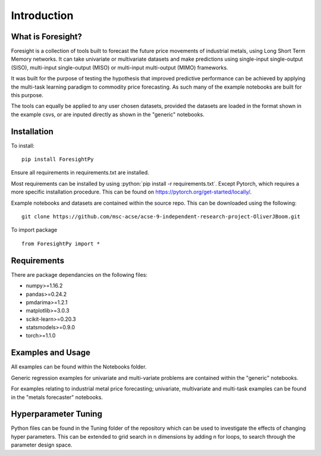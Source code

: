 
.. role:: python(code)
   :language: python


Introduction
============


What is Foresight?
------------------

Foresight is a collection of tools built to forecast the future price movements of industrial metals, using Long Short Term Memory networks. It can take univariate or multivariate datasets and make predictions using single-input single-output (SISO), multi-input single-output (MISO) or multi-input multi-output (MIMO) frameworks. 

It was built for the purpose of testing the hypothesis that improved predictive performance can be achieved by applying the multi-task learning paradigm to commodity price forecasting. As such many of the example notebooks are built for this purpose.

The tools can equally be applied to any user chosen datasets, provided the datasets are loaded in the format shown in the example csvs, or are inputed directly as shown in the "generic" notebooks.


Installation
------------

To install:
::
    pip install ForesightPy

Ensure all requirements in requirements.txt are installed.

Most requirements can be installed by using  :python:`pip install -r requirements.txt`.
Except Pytorch, which requires a more specific installation procedure. This can be found on https://pytorch.org/get-started/locally/.

Example notebooks and datasets are contained within the source repo. This can be downloaded using the following:
::
    git clone https://github.com/msc-acse/acse-9-independent-research-project-OliverJBoom.git

To import package
::
    from ForesightPy import *

Requirements
------------

There are package dependancies on the following files:

- numpy>=1.16.2
- pandas>=0.24.2
- pmdarima>=1.2.1
- matplotlib>=3.0.3
- scikit-learn>=0.20.3
- statsmodels>=0.9.0
- torch>=1.1.0

Examples and Usage
------------------

All examples can be found within the Notebooks folder.

Generic regression examples for univariate and multi-variate problems are contained within the "generic" notebooks. 

For examples relating to industrial metal price forecasting; univariate, multivariate and multi-task examples can be found in the "metals forecaster" notebooks.

Hyperparameter Tuning
---------------------

Python files can be found in the Tuning folder of the repository which can be used to investigate the effects of changing hyper parameters. This can be extended to grid search in n dimensions by adding n for loops, to search through the parameter design space.